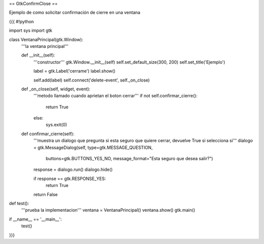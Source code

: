 == GtkConfirmClose ==

Ejemplo de como solicitar confirmación de cierre en una ventana

{{{
#!python

import sys
import gtk

class VentanaPrincipal(gtk.Window):
    '''la ventana principal'''

    def __init__(self):
        '''constructor'''
        gtk.Window.__init__(self)
        self.set_default_size(300, 200)
        self.set_title('Ejemplo')
    
        label = gtk.Label('cerrame')
        label.show()

        self.add(label)
        self.connect('delete-event', self._on_close)

    def _on_close(self, widget, event):
        '''metodo llamado cuando aprietan el boton cerrar'''
        if not self.confirmar_cierre():
            return True
        else:
            sys.exit(0)

    def confirmar_cierre(self):
        '''muestra un dialogo que pregunta si esta seguro que
        quiere cerrar, devuelve True si selecciona si'''
        dialogo = gtk.MessageDialog(self, type=gtk.MESSAGE_QUESTION, 
            buttons=gtk.BUTTONS_YES_NO, 
            message_format="Esta seguro que desea salir?")

        response = dialogo.run()
        dialogo.hide()

        if response == gtk.RESPONSE_YES:
            return True

        return False
        

def test():
    '''prueba la implementacion'''
    ventana = VentanaPrincipal()
    ventana.show()
    gtk.main()

if __name__ == '__main__':
    test()
}}}

